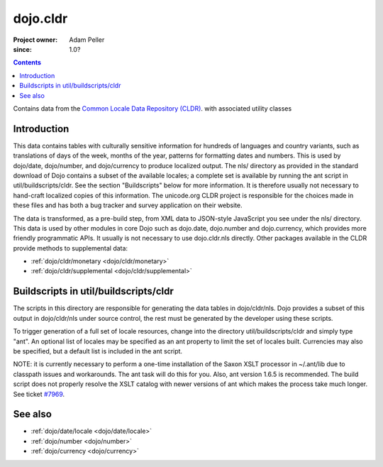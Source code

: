 .. _dojo/cldr:

=========
dojo.cldr
=========

:Project owner: Adam Peller
:since: 1.0?

.. contents ::
   :depth: 2

Contains data from the `Common Locale Data Repository (CLDR) <http://unicode.org/cldr>`_. with associated utility classes

Introduction
============

This data contains tables with culturally sensitive information for hundreds of languages and country variants, such as translations of days of the week, months of the year, patterns for formatting dates and numbers. This is used by dojo/date, dojo/number, and dojo/currency to produce localized output. The nls/ directory as provided in the standard download of Dojo contains a subset of the available locales; a complete set is available by running the ant script in util/buildscripts/cldr.  See the section "Buildscripts" below for more information.  It is therefore usually not necessary to hand-craft localized copies of this information.  The unicode.org CLDR project is responsible for the choices made in these files and has both a bug tracker and survey application on their website.


The data is transformed, as a pre-build step, from XML data to JSON-style JavaScript you see under the nls/ directory.
This data is used by other modules in core Dojo such as dojo.date, dojo.number and dojo.currency,
which provides more friendly programmatic APIs. It usually is not necessary to use dojo.cldr.nls directly.
Other packages available in the CLDR provide methods to supplemental data:

* :ref:`dojo/cldr/monetary <dojo/cldr/monetary>`
* :ref:`dojo/cldr/supplemental <dojo/cldr/supplemental>`


Buildscripts in util/buildscripts/cldr
======================================

The scripts in this directory are responsible for generating the data tables in dojo/cldr/nls. Dojo provides a subset of this output in dojo/cldr/nls under source control, the rest must be generated by the developer using these scripts.

To trigger generation of a full set of locale resources, change into the directory util/buildscripts/cldr and simply type "ant".  An optional list of locales may be specified as an ant property to limit the set of locales built. Currencies may also be specified, but a default list is included in the ant script.

NOTE: it is currently necessary to perform a one-time installation of the Saxon XSLT processor in ~/.ant/lib due to classpath issues and workarounds.  The ant task will do this for you. Also, ant version 1.6.5 is recommended. The build script does not properly resolve the XSLT catalog with newer versions of ant which makes the process take much longer. See ticket `#7969 <http://bugs.dojotoolkit.org/ticket/7969>`_.

See also
========

* :ref:`dojo/date/locale <dojo/date/locale>`
* :ref:`dojo/number <dojo/number>`
* :ref:`dojo/currency <dojo/currency>`
